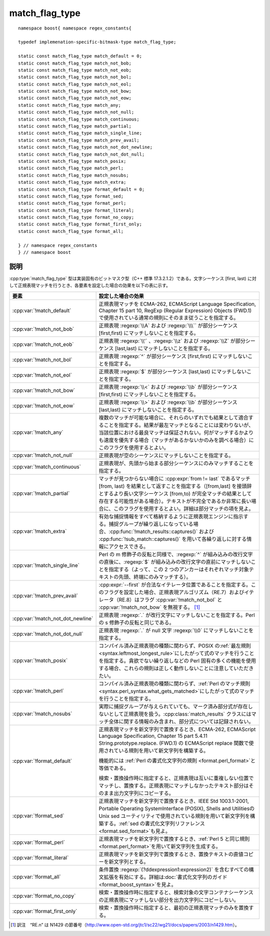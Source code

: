.. Copyright 2006-2007 John Maddock.
.. Distributed under the Boost Software License, Version 1.0.
.. (See accompanying file LICENSE_1_0.txt or copy at
.. http://www.boost.org/LICENSE_1_0.txt).


match_flag_type
===============

.. cpp:type:: implemenation_specific_bitmask_type match_flag_type

   :cpp:type:`!match_flag_type` 型は実装固有のビットマスク型（C++ 標準 17.3.2.1.2）で、正規表現の文字シーケンスに対するマッチ方法を制御する。書式化フラグの動作は\ :ref:`書式化構文ガイド <format>`\に詳細を記述する。

::

   namespace boost{ namespace regex_constants{

   typedef implemenation-specific-bitmask-type match_flag_type;

   static const match_flag_type match_default = 0;
   static const match_flag_type match_not_bob;
   static const match_flag_type match_not_eob;
   static const match_flag_type match_not_bol;
   static const match_flag_type match_not_eol;
   static const match_flag_type match_not_bow;
   static const match_flag_type match_not_eow;
   static const match_flag_type match_any;
   static const match_flag_type match_not_null;
   static const match_flag_type match_continuous;
   static const match_flag_type match_partial;
   static const match_flag_type match_single_line;
   static const match_flag_type match_prev_avail;
   static const match_flag_type match_not_dot_newline;
   static const match_flag_type match_not_dot_null;
   static const match_flag_type match_posix;
   static const match_flag_type match_perl;
   static const match_flag_type match_nosubs;
   static const match_flag_type match_extra;
   static const match_flag_type format_default = 0;
   static const match_flag_type format_sed;
   static const match_flag_type format_perl;
   static const match_flag_type format_literal;
   static const match_flag_type format_no_copy;
   static const match_flag_type format_first_only;
   static const match_flag_type format_all;

   } // namespace regex_constants
   } // namespace boost


.. _ref.match_flag_type.description:

説明
----

:cpp:type:`match_flag_type` 型は実装固有のビットマスク型（C++ 標準 17.3.2.1.2）である。文字シーケンス [first, last) に対して正規表現マッチを行うとき、各要素を設定した場合の効果を以下の表に示す。

.. list-table::
   :header-rows: 1

   * - 要素
     - 設定した場合の効果
   * - :cpp:var:`!match_default`
     - 正規表現マッチを ECMA-262, ECMAScript Language Specification, Chapter 15 part 10, RegExp (Regular Expression) Objects (FWD.1) で使用されている通常の規則にそのまま従うことを指定する。
   * - :cpp:var:`!match_not_bob`
     - 正規表現 :regexp:`\\A` および :regexp:`\\\`` が部分シーケンス [first,first) にマッチしないことを指定する。
   * - :cpp:var:`!match_not_eob`
     - 正規表現 :regexp:`\\'` 、:regexp:`\\z` および :regexp:`\\Z` が部分シーケンス [last,last) にマッチしないことを指定する。
   * - :cpp:var:`!match_not_bol`
     - 正規表現 :regexp:`^` が部分シーケンス [first,first) にマッチしないことを指定する。
   * - :cpp:var:`!match_not_eol`
     - 正規表現 :regexp:`$` が部分シーケンス [last,last) にマッチしないことを指定する。
   * - :cpp:var:`!match_not_bow`
     - 正規表現 :regexp:`\\<` および :regexp:`\\b` が部分シーケンス [first,first) にマッチしないことを指定する。
   * - :cpp:var:`!match_not_eow`
     - 正規表現 :regexp:`\\>` および :regexp:`\\b` が部分シーケンス [last,last) にマッチしないことを指定する。
   * - :cpp:var:`!match_any`
     - 複数のマッチが可能な場合に、それらのいずれでも結果として適合することを指定する。結果が最左マッチとなることには変わりないが、当該位置における最良マッチは保証されない。何がマッチするかよりも速度を優先する場合（マッチがあるかないかのみを調べる場合）にこのフラグを使用するとよい。
   * - :cpp:var:`!match_not_null`
     - 正規表現が空のシーケンスにマッチしないことを指定する。
   * - :cpp:var:`!match_continuous`
     - 正規表現が、先頭から始まる部分シーケンスにのみマッチすることを指定する。
   * - :cpp:var:`!match_partial`
     - マッチが見つからない場合に :cpp:expr:`from != last` であるマッチ [from, last) を結果として返すことを指定する（[from,last] を接頭辞とするより長い文字シーケンス [from,to) が完全マッチの結果として存在する可能性がある場合）。テキストが不完全であるか非常に長い場合に、このフラグを使用するとよい。詳細は部分マッチの項を見よ。
   * - :cpp:var:`!match_extra`
     - 有効な捕捉情報をすべて格納するように正規表現エンジンに指示する。捕捉グループが繰り返しになっている場合、:cpp:func:`!match_results::captures()` および :cpp:func:`!sub_match::captures()` を用いて各繰り返しに対する情報にアクセスできる。
   * - :cpp:var:`!match_single_line`
     - Perl の m 修飾子の反転と同様で、:regexp:`^` が組み込みの改行文字の直後に、:regexp:`$` が組み込みの改行文字の直前にマッチしないことを指定する（よって、この 2 つのアンカーはそれぞれマッチ対象テキストの先頭、終端にのみマッチする）。
   * - :cpp:var:`!match_prev_avail`
     - :cpp:expr:`--first` が合法なイテレータ位置であることを指定する。このフラグを設定した場合、正規表現アルゴリズム（RE.7）およびイテレータ（RE.8）はフラグ :cpp:var:`!match_not_bol` と :cpp:var:`!match_not_bow` を無視する。 [#]_
   * - :cpp:var:`!match_not_dot_newline`
     - 正規表現 :regexp:`.` が改行文字にマッチしないことを指定する。Perl の s 修飾子の反転と同じである。
   * - :cpp:var:`!match_not_dot_null`
     - 正規表現 :regexp:`.` が null 文字 :regexp:`\\0` にマッチしないことを指定する。
   * - :cpp:var:`!match_posix`
     - コンパイル済み正規表現の種類に関わらず、POSIX の\ :ref:`最左規則 <syntax.leftmost_longest_rule>`\にしたがって式のマッチを行うことを指定する。貪欲でない繰り返しなどの Perl 固有の多くの機能を使用する場合、これらの規則は正しく動作しないことに注意していただきたい。
   * - :cpp:var:`!match_perl`
     - コンパイル済み正規表現の種類に関わらず、:ref:`Perl のマッチ規則 <syntax.perl_syntax.what_gets_matched>`\にしたがって式のマッチを行うことを指定する。
   * - :cpp:var:`!match_nosubs`
     - 実際に捕捉グループが与えられていても、マーク済み部分式が存在しないとして正規表現を扱う。:cpp:class:`match_results` クラスにはマッチ全体に関する情報のみ含まれ、部分式については記録されない。
   * - :cpp:var:`!format_default`
     - 正規表現マッチを新文字列で置換するとき、ECMA-262, ECMAScript Language Specification, Chapter 15 part 5.4.11 String.prototype.replace. (FWD.1) の ECMAScript replace 関数で使用されている規則を用いて新文字列を構築する。

       機能的には :ref:`Perl の書式化文字列の規則 <format.perl_format>`\と等価である。

       検索・置換操作時に指定すると、正規表現は互いに重複しない位置でマッチし、置換する。正規表現にマッチしなかったテキスト部分はそのまま出力文字列にコピーする。
   * - :cpp:var:`!format_sed`
     - 正規表現マッチを新文字列で置換するとき、IEEE Std 1003.1-2001, Portable Operating SystemInterface (POSIX), Shells and UtilitiesのUnix sed ユーティリティで使用されている規則を用いて新文字列を構築する。:ref:`sed の書式化文字列リファレンス <format.sed_format>`\も見よ。
   * - :cpp:var:`!format_perl`
     - 正規表現マッチを新文字列で置換するとき、:ref:`Perl 5 と同じ規則 <format.perl_format>`\を用いて新文字列を生成する。
   * - :cpp:var:`!format_literal`
     - 正規表現マッチを新文字列で置換するとき、置換テキストの直値コピーを新文字列とする。
   * - :cpp:var:`!format_all`
     - 条件置換 :regexp:`(?ddexpression1:expression2)` を含むすべての構文拡張を有効にする。詳細は\ :doc:`書式化文字列のガイド <format_boost_syntax>`\を見よ。
   * - :cpp:var:`!format_no_copy`
     - 検索・置換操作時に指定すると、検索対象の文字コンテナシーケンスの正規表現にマッチしない部分を出力文字列にコピーしない。
   * - :cpp:var:`!format_first_only`
     - 検索・置換操作時に指定すると、最初の正規表現マッチのみを置換する。


.. [#] 訳注　“RE.n” は N1429 の節番号（http://www.open-std.org/jtc1/sc22/wg21/docs/papers/2003/n1429.htm）。
